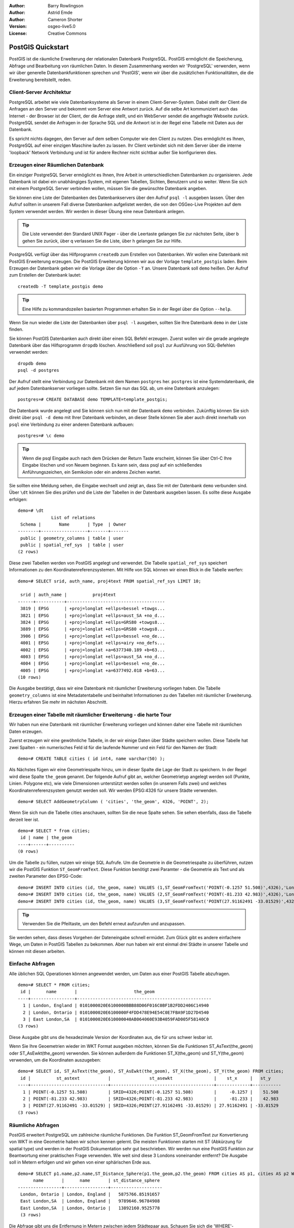 :Author: Barry Rowlingson
:Author: Astrid Emde
:Author: Cameron Shorter
:Version: osgeo-live5.0
:License: Creative Commons

.. _postgis_quickstart:
 
.. image:: ../../images/project_logos/logo-PostGIS.png
  :scale: 30 %
  :alt: project logo
  :align: right
  :target: http://postgis.org/


******************
PostGIS Quickstart
******************

PostGIS ist die räumliche Erweiterung der relationalen Datenbank PostgreSQL. PostGIS ermöglicht die Speicherung, Abfrage und Bearbeitung von räumlichen Daten. In diesem Zusammenhang werden wir 'PostgreSQL' verwenden, wenn wir über generelle Datenbankfunktionen sprechen und 'PostGIS', wenn wir über die zusätzlichen Funktionalitäten, die die Erweiterung bereitstellt,  reden. 

Client-Server Architektur
=========================

PostgreSQL arbeitet wie viele Datenbanksysteme als Server in einem Client-Server-System.
Dabei stellt der Client die Anfragen an den Server und bekommt vom Server eine Antwort zurück.
Auf die selbe Art kommuniziert auch das Internet - der Browser ist der Client, der die Anfrage stellt, und ein WebServer sendet die angefragte Webseite zurück.
PostgreSQL sendet die Anfragen in der Sprache SQL und die Antwort ist in der Regel eine Tabelle mit Daten aus der Datenbank.

Es spricht nichts dagegen, den Server auf dem selben Computer wie den Client zu nutzen. 
Dies ermöglicht es Ihnen, PostgreSQL auf einer einzigen Maschine laufen zu lassen.
Ihr Client verbindet sich mit dem Server über die interne 'loopback' Network Verbindung und ist für andere Rechner nicht sichtbar
außer Sie konfigurieren dies.

Erzeugen einer Räumlichen Datenbank
===================================

.. review comment: Suggest providing a screen grab (or 2) which shows how to select
   and open an xterm. Cameron

Ein einziger PostgreSQL Server ermöglicht es Ihnen, Ihre Arbeit in unterschiedlichen Datenbanken zu organisieren.
Jede Datenbank ist dabei ein unabhängiges System, mit eigenen Tabellen, Sichten, Benutzern und so weiter.
Wenn Sie sich mit einem PostgreSQL Server verbinden wollen, müssen Sie die gewünschte Datenbank angeben.

Sie können eine Liste der Datenbanken des Datenbankservers über den Aufruf ``psql -l`` ausgeben lassen.
Über den Aufruf sollten in unserem Fall diverse Datenbanken aufgelistet werden, die von den OSGeo-Live Projekten auf dem System verwendet werden. 
Wir werden in dieser Übung eine neue Datenbank anlegen.

.. tip:: Die Liste verwendet den Standard UNIX Pager - über die Leertaste gelangen Sie zur nächsten Seite, über b gehen Sie zurück, über q verlassen Sie die Liste, über h gelangen Sie zur Hilfe.

PostgreSQL verfügt über das Hilfprogramm ``createdb`` zum Erstellen von Datenbanken. 
Wir wollen eine Datenbank mit PostGIS Erweiterung erzeugen. Die PostGIS Erweiterung können wir aus der Vorlage  ``template_postgis`` laden. Beim Erzeugen der Datenbank geben wir die Vorlage über die Option ``-T`` an. 
Unsere Datenbank soll ``demo`` heißen. Der Aufruf zum Erstellen der Datenbank lautet:

::

   createdb -T template_postgis demo

.. tip:: Eine Hilfe zu kommandozeilen basierten Programmen erhalten Sie in der Regel über die Option ``--help``.


Wenn Sie nun wieder die Liste der Datenbanken über ``psql -l`` ausgeben, sollten Sie Ihre Datenbank ``demo`` in der Liste finden.

Sie können PostGIS Datenbanken auch direkt über einen SQL Befehl erzeugen. Zuerst wollen wir die gerade angelegte Datenbank
über das Hilfsprogramm ``dropdb`` löschen. Anschließend soll ``psql`` zur Ausführung von SQL-Befehlen verwendet werden:

:: 

  dropdb demo
  psql -d postgres
 
Der Aufruf stellt eine Verbindung zur Datenbank mit dem Namen ``postgres`` her. ``postgres`` ist eine Systemdatenbank, die auf jedem Datenbankserver vorliegen sollte. Setzen Sie nun das SQL ab, um eine Datenbank anzulegen:

:: 

 postgres=# CREATE DATABASE demo TEMPLATE=template_postgis;

Die Datenbank wurde angelegt und Sie können sich nun mit der Datenbank ``demo`` verbinden.
Zukünftig können Sie sich direkt über ``psql -d demo`` mit Ihrer Datenbank verbinden, an dieser Stelle
können Sie aber auch direkt innerhalb von ``psql`` eine Verbindung zu einer anderen Datenbank aufbauen:

::

 postgres=# \c demo

.. tip:: Wenn die psql Eingabe auch nach dem Drücken der Return Taste erscheint, können Sie über Ctrl-C Ihre Eingabe löschen und von Neuem beginnen. Es kann sein, dass psql auf ein schließendes Anführungszeichen, ein Semikolon oder ein anderes Zeichen wartet.

Sie sollten eine Meldung sehen, die Eingabe wechselt und zeigt an, dass Sie mit der Datenbank ``demo`` verbunden sind. 
Über ``\dt`` können Sie dies prüfen und die Liste der Tabellen in der Datenbank ausgeben lassen.
Es sollte diese Ausgabe erfolgen:

::

  demo=# \dt
               List of relations
   Schema |       Name       | Type  | Owner 
  --------+------------------+-------+-------
   public | geometry_columns | table | user
   public | spatial_ref_sys  | table | user
  (2 rows)

Diese zwei Tabellen werden von PostGIS angelegt und verwendet. Die Tabelle ``spatial_ref_sys`` speichert Informationen zu den Koordinatenreferenzsystemen. Mit Hilfe von SQL können wir einen Blick in die Tabelle werfen:

::

  demo=# SELECT srid, auth_name, proj4text FROM spatial_ref_sys LIMIT 10;

   srid | auth_name |          proj4text                                            
  ------+-----------+--------------------------------------
   3819 | EPSG      | +proj=longlat +ellps=bessel +towgs...
   3821 | EPSG      | +proj=longlat +ellps=aust_SA +no_d...
   3824 | EPSG      | +proj=longlat +ellps=GRS80 +towgs8...
   3889 | EPSG      | +proj=longlat +ellps=GRS80 +towgs8...
   3906 | EPSG      | +proj=longlat +ellps=bessel +no_de...
   4001 | EPSG      | +proj=longlat +ellps=airy +no_defs...
   4002 | EPSG      | +proj=longlat +a=6377340.189 +b=63...
   4003 | EPSG      | +proj=longlat +ellps=aust_SA +no_d...
   4004 | EPSG      | +proj=longlat +ellps=bessel +no_de...
   4005 | EPSG      | +proj=longlat +a=6377492.018 +b=63...
  (10 rows)

Die Ausgabe bestätigt, dass wir eine Datenbank mit räumlicher Erweiterung vorliegen haben. Die Tabelle ``geometry_columns`` ist eine Metadatentabelle und beinhaltet Informationen zu den Tabellen mit räumlicher Erweiterung. Hierzu erfahren Sie mehr im nächsten Abschnitt.


Erzeugen einer Tabelle mit räumlicher Erweiterung - die harte Tour
==================================================================

Wir haben nun eine Datenbank mit räumlicher Erweiterung vorliegen und können daher eine Tabelle mit räumlichen Daten erzeugen.

Zuerst erzeugen wir eine gewöhnliche Tabelle, in der wir einige Daten über Städte speichern wollen.
Diese Tabelle hat zwei Spalten - ein numerisches Feld id für die laufende Nummer und ein Feld für den Namen der Stadt:

::

  demo=# CREATE TABLE cities ( id int4, name varchar(50) );

Als Nächstes fügen wir eine Geometriespalte hinzu, um in dieser Spalte die Lage der Stadt zu speichern.
In der Regel wird diese Spalte ``the_geom`` genannt. 
Der folgende Aufruf gibt an, welcher Geometrietyp angelegt werden soll (Punkte, Linien. Polygone etc), wie viele Dimensionen unterstützt werden sollen (in unserem Falls zwei) und welches Koordinatenreferenzsystem genutzt werden soll.
Wir werden EPSG:4326 für unsere Städte verwenden.

::

  demo=# SELECT AddGeometryColumn ( 'cities', 'the_geom', 4326, 'POINT', 2);

Wenn Sie sich nun die Tabelle cities anschauen, sollten Sie die neue Spalte sehen. Sie sehen ebenfalls, dass die Tabelle derzeit leer ist.

::

  demo=# SELECT * from cities;
   id | name | the_geom 
  ----+------+----------
  (0 rows)

Um die Tabelle zu füllen, nutzen wir einige SQL Aufrufe. Um die Geometrie in die Geometriespalte zu überführen, nutzen
wir die PostGIS Funktion ``ST_GeomFromText``. Diese Funktion benötigt zwei Paramter - die Geometrie als Text und als zweiten Parameter den EPSG-Code:

::

  demo=# INSERT INTO cities (id, the_geom, name) VALUES (1,ST_GeomFromText('POINT(-0.1257 51.508)',4326),'London, England');
  demo=# INSERT INTO cities (id, the_geom, name) VALUES (2,ST_GeomFromText('POINT(-81.233 42.983)',4326),'London, Ontario');
  demo=# INSERT INTO cities (id, the_geom, name) VALUES (3,ST_GeomFromText('POINT(27.91162491 -33.01529)',4326),'East London,SA');

.. tip:: Verwenden Sie die Pfeiltaste, um den Befehl erneut aufzurufen und anzupassen.

Sie werden sehen, dass dieses Vorgehen der Dateneingabe schnell ermüdet. Zum Glück gibt es andere einfachere Wege, um Daten in PostGIS Tabellen zu bekommen. Aber nun haben wir erst einmal drei Städte in unserer Tabelle und können mit diesen arbeiten.


Einfache Abfragen
=================

Alle üblichen SQL Operationen können angewendet werden, um Daten aus einer PostGIS Tabelle abzufragen.

::

 demo=# SELECT * FROM cities;
  id |      name       |                      the_geom                      
 ----+-----------------+----------------------------------------------------
   1 | London, England | 0101000020E6100000BBB88D06F016C0BF1B2FDD2406C14940
   2 | London, Ontario | 0101000020E6100000F4FDD478E94E54C0E7FBA9F1D27D4540
   3 | East London,SA  | 0101000020E610000040AB064060E93B4059FAD005F58140C0
 (3 rows)

Diese Ausgabe gibt uns die hexadezimale Version der Koordinaten aus, die für uns schwer lesbar ist.

Wenn Sie Ihre Geoemetrien wieder im WKT Format ausgeben möchten, können Sie die Funktionen
ST_AsText(the_geom) oder ST_AsEwkt(the_geom) verwenden. Sie können außerdem die Funktionen ST_X(the_geom) und ST_Y(the_geom) 
verwenden, um die Koordinaten auszugeben:

::

 demo=# SELECT id, ST_AsText(the_geom), ST_AsEwkt(the_geom), ST_X(the_geom), ST_Y(the_geom) FROM cities;
  id |          st_astext           |               st_asewkt                |    st_x     |   st_y    
 ----+------------------------------+----------------------------------------+-------------+-----------
   1 | POINT(-0.1257 51.508)        | SRID=4326;POINT(-0.1257 51.508)        |     -0.1257 |    51.508
   2 | POINT(-81.233 42.983)        | SRID=4326;POINT(-81.233 42.983)        |     -81.233 |    42.983
   3 | POINT(27.91162491 -33.01529) | SRID=4326;POINT(27.91162491 -33.01529) | 27.91162491 | -33.01529
 (3 rows)



Räumliche Abfragen
==================

PostGIS erweitert PostgreSQL um zahlreiche räumliche Funktionen.
Die Funktion ST_GeomFromText zur Konvertierung von WKT in eine Geometrie haben wir schon kennen gelernt.
Die meisten Funktionen starten mit ST (Abkürzung für spatial type) und werden 
in der PostGIS Dokumentation sehr gut beschrieben.
Wir werden nun eine PostGIS Funktion zur Beantwortung einer praktischen Frage verwenden. 
Wie weit sind diese 3 Londons voneinander entfernt? Die Ausgabe soll in Metern erfolgen und wir 
gehen von einer sphärischen Erde aus.

::

 demo=# SELECT p1.name,p2.name,ST_Distance_Sphere(p1.the_geom,p2.the_geom) FROM cities AS p1, cities AS p2 WHERE p1.id > p2.id;
       name       |      name       | st_distance_sphere 
 -----------------+-----------------+--------------------
  London, Ontario | London, England |   5875766.85191657
  East London,SA  | London, England |   9789646.96784908
  East London,SA  | London, Ontario |   13892160.9525778
  (3 rows)

Die Abfrage gibt uns die Entfernung in Metern zwischen jedem Städtepaar aus.
Schauen Sie sich die 'WHERE'-Bedingung an. Diese verhindert, dass Städte die Entfernung zu sich selbst ausgeben (diese Entfernung würde 0 sein) oder dass die umgekehrte Distanzberechung ausgegeben wird (London, England nach London, Ontario ist die selbe Entfernung wie London, Ontario nach London, England). Lassen Sie die 'WHERE'-Bedingung weg und schauen Sie sich die Ausgabe an.

Wir können die Distanz unter Verwendung eines Sphäroids auch über eine andere Funktion berechnen und den 
Namen des Sphäroids, die große Halbachse und die inverse Abplattung angeben:

::

  demo=# SELECT p1.name,p2.name,ST_Distance_Spheroid(
          p1.the_geom,p2.the_geom, 'SPHEROID["GRS_1980",6378137,298.257222]'
          ) 
         FROM cities AS p1, cities AS p2 WHERE p1.id > p2.id;
        name       |      name       | st_distance_spheroid 
  -----------------+-----------------+----------------------
   London, Ontario | London, England |     5892413.63776489
   East London,SA  | London, England |     9756842.65711931
   East London,SA  | London, Ontario |     13884149.4140698
  (3 rows)



Mapping
=======

Um eine Karte aus Ihren PostGIS Daten zu erzeugen, brauchen Sie einen Client, der auf die Daten zugreifen kann.
Die meisten der Open Source Desktop GIS Programme unterstützen PostGIS - wie z. B. Quantum GIS, gvSIG, uDig. 
Wir werden unsere Karte mit Quantum GIS erzeugen.

Starten Sie Quantum GIS und wählen Sie ``PostGIS-Layer hinzufügen`` aus dem Layer-Menü. 
Da Sie bisher noch keine Verbindung zu PostGIS aufgebaut haben, werden Sie eine leere Verbindungsliste vorliegen haben.

.. image:: ../../images/screenshots/1024x768/postgis_add.png
  :scale: 100 %
  :alt: PostGIS-Layer hinzufügen
  :align: center

Über 'Neu' öffnen Sie den Dialog zur Eingabe der Verbindungsinformationen. Wir werden uns mit der Natural Earth Datenbank
der DVD verbinden. Es muss kein Benutzername oder Passwort angegeben werden, da die Sicherheitseinstellungen dieser 
Installation jedem den Zugriff erlauben.
Entfernen Sie den Haken unter 'Auch geometrielose Tabellen anzeigen', sofern dieser gesetzt ist.

.. image:: ../../images/screenshots/1024x768/postgis_naturalearth.png
  :scale: 100 %
  :alt: Verbindungsinformationen zu Natural Earth Datenbank
  :align: center

Klicken Sie den Button ``Verbindung testen``. Wenn der Datenbankzugriff erfolgreich war, wird eine Erfolgsmeldung angezeigt.
Klicken Sie ``OK``, um Ihre Verbindungsinformationen zu speichern. Nun können Sie sich über den Button ``Verbinden`` mit der Datenbank verbinden und bekommen eine Liste der Tabellen mit Geometriespalten der Datenbank angezeigt:

.. image:: ../../images/screenshots/1024x768/postgis_ne_layers.png
  :scale: 100 %
  :alt: Natural Earth Layer
  :align: center

Wählen Sie das Thema lakes (Seen) und klicken Sie ``Hinzufügen`` (nicht ``Abfrage erstellen``). 
Die Daten sollten nun in QGIS geladen werden:

.. image:: ../../images/screenshots/1024x768/postgis_ne_lakes.png
  :scale: 50 %
  :alt: My First PostGIS layer
  :align: center

Sie sollten eine Karte der Seen sehen. QGIS weiß nicht, dass es sich um Seen handelt und zeigt die Flächen 
möglicherweise nicht blau an. Nutzen Sie die QGIS Dokumentation, um herauszufinden, wie die Farbe angepasst werden kann.
Navigieren Sie in die bekannte Seengruppe von Kanada.


Erzeugen einer Tabelle mit räumlicher Erweiterung - der einfache Weg
====================================================================

Die meisten OSGeo Desktop GIS Tools bieten Schnittstellen zum Import von räumlichen Daten nach PostGIS, beispielsweise Shape Dateien. Wir wollen wieder Quantum GIS zur Demonstration nutzen.

Der Import kann über das komfortable PostGIS Manager Plugin erfolgen. Das Plugin muss aktiviert werden. Dies erfolgt
über ``Erweiterungen - Erweiterungen verwalten``. Suchen Sie nach ``PostGIS Manager``, wählen Sie das Plugin aus und klicken Sie ok. Sie sollten den PostGIS Manager nun im Menü finden und können ihn starten.

Das Plugin verwendet die vorher eingegebenen Daten zur Verbindung mit der Natural Earth Datenbank. Lassen Sie das Passwort-Feld 
leer, falls Sie danach gefragt werden. Sie werden das Hauptfenster sehen.

.. image:: ../../images/screenshots/1024x768/postgis_ne_manager.png
  :scale: 75 %
  :alt: PostGIS Manager Plugin
  :align: center

Sie können die anderen Reiter im rechten Bereich nutzen, um die Attribute des Thema auszuwählen und erhalten eine
einfache Karte mit Navigationsmöglichkeiten. Hier habe ich das Thema populated places ausgewählt und 
bin zu einer kleinen Insel, die ich kenne gezoomt:

.. image:: ../../images/screenshots/1024x768/postgis_ne_preview.png
  :scale: 75 %
  :alt: PostGIS Manager Vorschau
  :align: center

Nun wollen wir den PostGIS Manager zum Import von Shape in die Datenbank nutzen. Wir werden 
die Daten `North Carolina sudden infant death syndrome (SIDS)` nutzen, die in einem der R Statistikpakete enthalten sind.

Wählen Sie über das Menü ``Data`` die Option ``Load data from shapefile``.
Klicken Sie den Button ``...`` und wählen Sie die Shapedatei ``sids.shp`` in dem R ``Maptools`` Paket aus:

.. image:: ../../images/screenshots/1024x768/postgis_find_shape.png
  :scale: 75 %
  :alt: Auswahl der Shapedatei
  :align: center

Belassen Sie die übrigen Angaben und klicken Sie ``Load``

.. image:: ../../images/screenshots/1024x768/postgis_ne_load.png
  :scale: 75 %
  :alt: Import der Shapedatei
  :align: center

Die Shapedatei sollte ohne Fehler nach PostGIS importiert worden sein. Schließen Sie den PostGIS Manager und 
gehen Sie zurück in das QGIS Hauptfenster.

Laden Sie nun die SIDS Daten über 'PostGIS-Layer hinzufügen' in Ihre Karte.
Über ein paar Anpassungen der Ebenenreihenfolge und der Farbgebung sollten Sie eine thematische Karte zu SIDS in North Carolina erzeugen können;

.. image:: ../../images/screenshots/1024x768/postgis_ne_final.png
  :scale: 75 %
  :alt: thematische Karte zu SIDS
  :align: center

Der grafische Datenbankclient pgAdmin III
=========================================
Sie können den grafischen Datenbankclient ``pgAdmin III`` nutzen, um SQLs abzusetzen und um Ihre Daten zu verwalten.
pgAdmin III verfügt außerdem über einen Plugin zum Shapeimport. pgAdmin III bietet ein komfortables Datenmanagement.

.. image:: ../../images/screenshots/800x600/pgadmin.gif
  :scale: 50 %
  :alt: pgAdmin III
  :align: center


Weitere Aufgaben
================

Hier sind ein paar weitere Aufgaben, die Sie lösen können.

#. Testen Sie weitere räumliche Funktionen beispielsweise ``st_buffer(the_geom)``, ``st_transform(the_geom,25831)``, ``x(the_geom)``. Eine ausführliche Dokumentation finden Sie unter http://postgis.org/documentation/

#. Exportieren Sie Ihre Tabellen mit ``pgsql2shp`` in das Shape-Format

#. Nutzen Sie ``ogr2ogr``, um Daten in Ihre Datenbank zu importieren/exportieren


Der nächste Schritt
====================

Dies war lediglich der erste Einstieg in PostGIS. Es gibt sehr viele weitere Funktionalitäten zu entdecken.

PostGIS Projektseite

 http://postgis.org

PostGIS Dokumentation

http://postgis.org/documentation/

